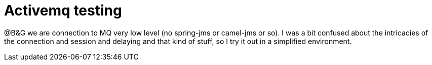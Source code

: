 = Activemq testing

@B&G we are connection to MQ very low level (no spring-jms or camel-jms or so). I was a bit confused about the intricacies of the connection and session and delaying and that kind of stuff, so I try it out in a simplified environment.

